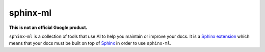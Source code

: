 =========
sphinx-ml
=========

**This is not an official Google product.**

.. _Sphinx extension: https://www.sphinx-doc.org/en/master/usage/extensions/index.html
.. _Sphinx: https://www.sphinx-doc.org/en/master/

``sphinx-ml`` is a collection of tools that use AI to help you maintain or
improve your docs. It is a `Sphinx extension`_ which means that your docs must
be built on top of `Sphinx`_ in order to use ``sphinx-ml``.
